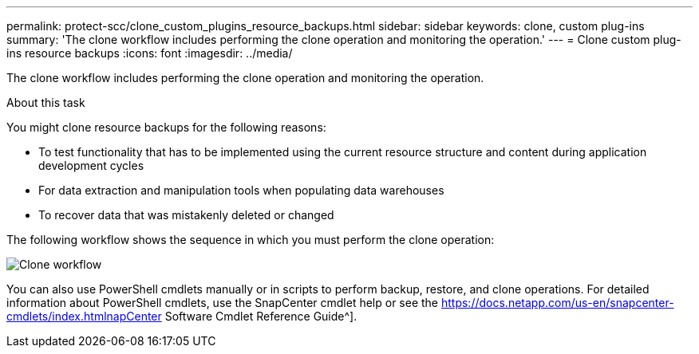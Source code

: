 ---
permalink: protect-scc/clone_custom_plugins_resource_backups.html
sidebar: sidebar
keywords: clone, custom plug-ins
summary: 'The clone workflow includes performing the clone operation and monitoring the operation.'
---
= Clone custom plug-ins resource backups
:icons: font
:imagesdir: ../media/

[.lead]
The clone workflow includes performing the clone operation and monitoring the operation.

.About this task

You might clone resource backups for the following reasons:

* To test functionality that has to be implemented using the current resource structure and content during application development cycles
* For data extraction and manipulation tools when populating data warehouses
* To recover data that was mistakenly deleted or changed

The following workflow shows the sequence in which you must perform the clone operation:

image::../media/sco_scc_wfs_clone_workflow.png[Clone workflow]

You can also use PowerShell cmdlets manually or in scripts to perform backup, restore, and clone operations. For detailed information about PowerShell cmdlets, use the SnapCenter cmdlet help or see the https://docs.netapp.com/us-en/snapcenter-cmdlets/index.htmlnapCenter Software Cmdlet Reference Guide^].
